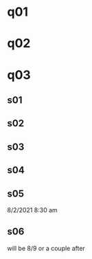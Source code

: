 * q01
* q02
* q03
** s01
** s02
** s03
** s04
** s05
8/2/2021 8:30 am 
** s06
will be 8/9 or a couple after